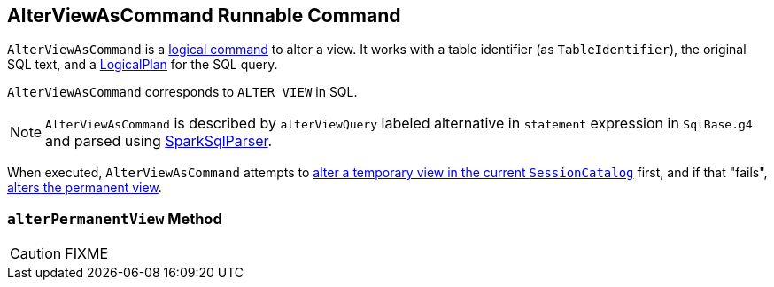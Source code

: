 == [[AlterViewAsCommand]] AlterViewAsCommand Runnable Command

`AlterViewAsCommand` is a link:spark-sql-LogicalPlan.adoc#RunnableCommand[logical command] to alter a view. It works with a table identifier (as `TableIdentifier`), the original SQL text, and a link:spark-sql-LogicalPlan.adoc[LogicalPlan] for the SQL query.

`AlterViewAsCommand` corresponds to `ALTER VIEW` in SQL.

NOTE: `AlterViewAsCommand` is described by `alterViewQuery` labeled alternative in `statement` expression in `SqlBase.g4` and parsed using link:spark-sql-sql-parsers.adoc#SparkSqlParser[SparkSqlParser].

When executed, `AlterViewAsCommand` attempts to link:spark-sql-SessionCatalog.adoc#alterTempViewDefinition[alter a temporary view in the current `SessionCatalog`] first, and if that "fails", <<alterPermanentView, alters the permanent view>>.

=== [[alterPermanentView]] `alterPermanentView` Method

CAUTION: FIXME

